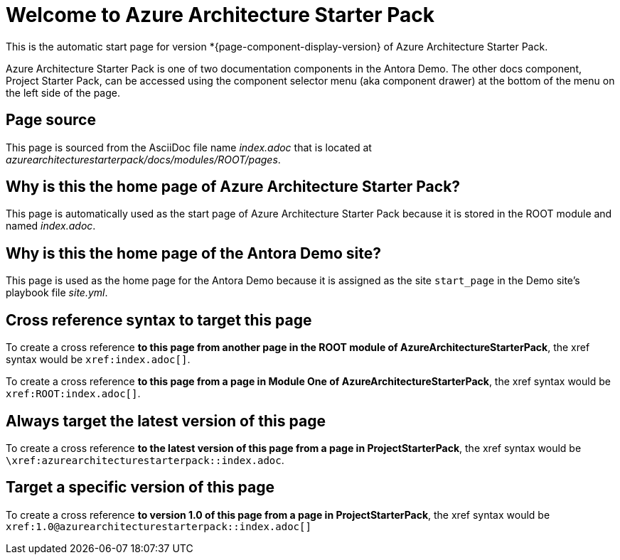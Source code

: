 = Welcome to Azure Architecture Starter Pack
:navtitle: Azure Architecture Starter Pack 


This is the automatic start page for version *{page-component-display-version} of Azure Architecture Starter Pack.

Azure Architecture Starter Pack is one of two documentation components in the Antora Demo.
The other docs component, Project Starter Pack, can be accessed using the component selector menu (aka component drawer) at the bottom of the menu on the left side of the page.

== Page source

This page is sourced from the AsciiDoc file name [.path]_index.adoc_ that is located at [.path]_azurearchitecturestarterpack/docs/modules/ROOT/pages_.

== Why is this the home page of Azure Architecture Starter Pack?

This page is automatically used as the start page of Azure Architecture Starter Pack because it is stored in the ROOT module and named [.path]_index.adoc_.

== Why is this the home page of the Antora Demo site?

This page is used as the home page for the Antora Demo because it is assigned as the site `start_page` in the Demo site's playbook file [.path]_site.yml_.

== Cross reference syntax to target this page

To create a cross reference *to this page from another page in the ROOT module of AzureArchitectureStarterPack*, the xref syntax would be `\xref:index.adoc[]`.

To create a cross reference *to this page from a page in Module One of AzureArchitectureStarterPack*, the xref syntax would be `\xref:ROOT:index.adoc[]`.

== Always target the latest version of this page

To create a cross reference *to the latest version of this page from a page in ProjectStarterPack*, the xref syntax would be `\xref:azurearchitecturestarterpack::index.adoc`.

== Target a specific version of this page

To create a cross reference *to version 1.0 of this page from a page in ProjectStarterPack*, the xref syntax would be `\xref:1.0@azurearchitecturestarterpack::index.adoc[]`
